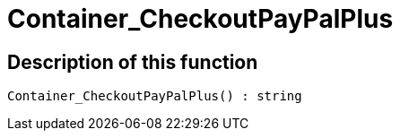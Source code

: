 = Container_CheckoutPayPalPlus
:keywords: Container_CheckoutPayPalPlus
:index: false

//  auto generated content Thu, 06 Jul 2017 00:02:40 +0200
== Description of this function

[source,plenty]
----

Container_CheckoutPayPalPlus() : string

----

